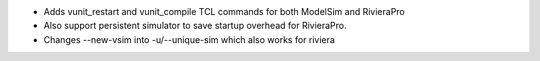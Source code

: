 - Adds vunit_restart and vunit_compile TCL commands for both ModelSim and RivieraPro
- Also support persistent simulator to save startup overhead for RivieraPro.
- Changes --new-vsim into -u/--unique-sim which also works for riviera
